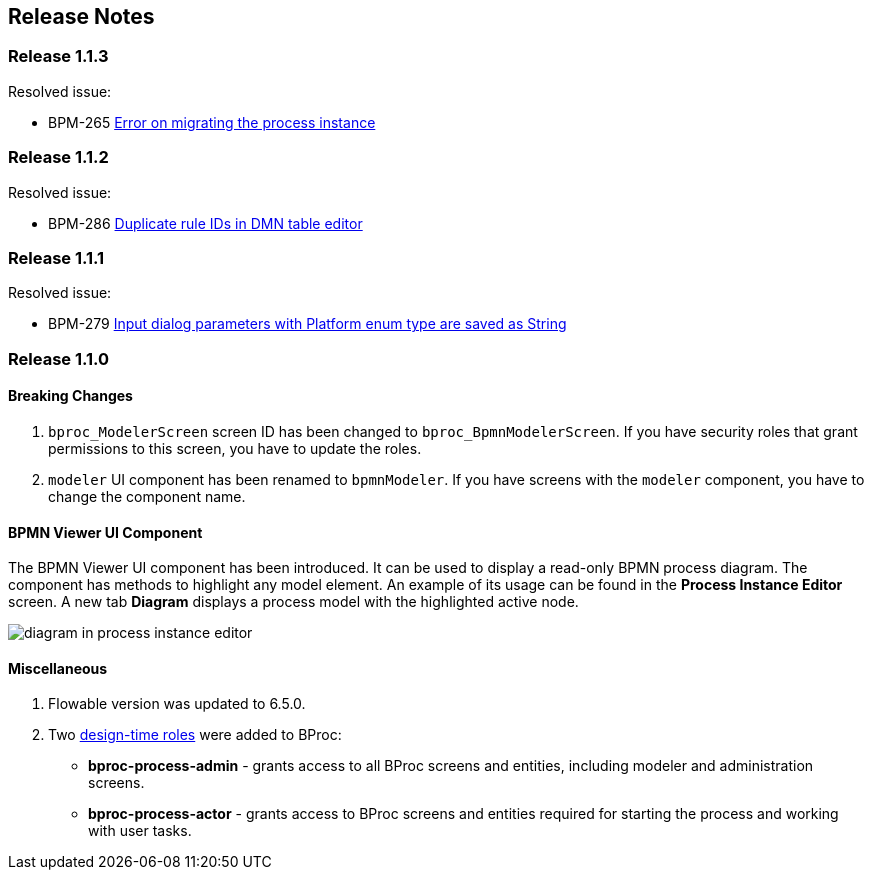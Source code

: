 [[release_notes]]
== Release Notes

[discrete]
[[release_1_1_3]]
=== Release 1.1.3

Resolved issue:

* BPM-265 https://youtrack.cuba-platform.com/issue/BPM-265[Error on migrating the process instance]

[discrete]
[[release_1_1_2]]
=== Release 1.1.2

Resolved issue: 

* BPM-286 https://youtrack.cuba-platform.com/issue/BPM-286[Duplicate rule IDs in DMN table editor]

[discrete]
[[release_1_1_1]]
=== Release 1.1.1

Resolved issue:

* BPM-279 https://youtrack.cuba-platform.com/issue/BPM-279[Input dialog parameters with Platform enum type are saved as String]

[discrete]
[[release_1_1_0]]
=== Release 1.1.0

[discrete]
==== Breaking Changes

. `bproc_ModelerScreen` screen ID has been changed to `bproc_BpmnModelerScreen`. If you have security roles that grant permissions to this screen, you have to update the roles.

. `modeler` UI component has been renamed to `bpmnModeler`. If you have screens with the `modeler` component, you have to change the component name.

[discrete]
==== BPMN Viewer UI Component

The BPMN Viewer UI component has been introduced. It can be used to display a read-only BPMN process diagram. The component has methods to highlight any model element. An example of its usage can be found in the *Process Instance Editor* screen. A new tab *Diagram* displays a process model with the highlighted active node.

image::release-notes/diagram-in-process-instance-editor.png[]

[discrete]
==== Miscellaneous

. Flowable version was updated to 6.5.0.
. Two link:{cuba_doc_url}/roles.html#roles_design_time[design-time roles] were added to BProc:
* *bproc-process-admin* - grants access to all BProc screens and entities, including modeler and administration screens.
* *bproc-process-actor* - grants access to BProc screens and entities required for starting the process and working with user tasks.
